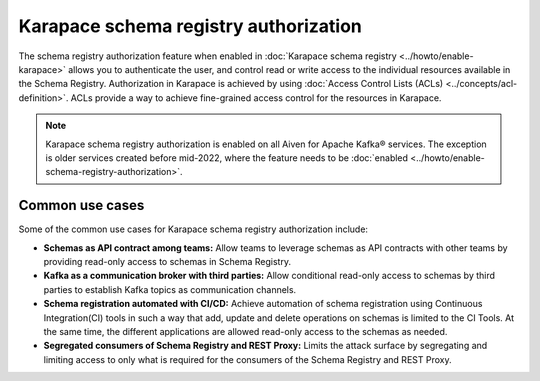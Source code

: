 
Karapace schema registry authorization
======================================
The schema registry authorization feature when enabled in :doc:`Karapace schema registry <../howto/enable-karapace>` allows you to authenticate the user, and control read or write access to the individual resources available in the Schema Registry.
Authorization in Karapace is achieved by using :doc:`Access Control Lists (ACLs) <../concepts/acl-definition>`. ACLs provide a way to achieve fine-grained access control for the resources in Karapace.

.. Note::

  Karapace schema registry authorization is enabled on all Aiven for Apache Kafka® services. The exception is older services created before mid-2022, where the feature needs to be :doc:`enabled <../howto/enable-schema-registry-authorization>`.

Common use cases
----------------
Some of the common use cases for Karapace schema registry authorization include:

* **Schemas as API contract among teams:** Allow teams to leverage schemas as API contracts with other teams by providing read-only access to schemas in Schema Registry.
* **Kafka as a communication broker with third parties:** Allow conditional read-only access to schemas by third parties to establish Kafka topics as communication channels.
* **Schema registration automated with CI/CD:** Achieve automation of schema registration using Continuous Integration(CI) tools in such a way that add, update and delete operations on schemas is limited to the CI Tools. At the same time, the different applications are allowed read-only access to the schemas as needed.
* **Segregated consumers of Schema Registry and REST Proxy:** Limits the attack surface by segregating and limiting access to only what is required for the consumers of the Schema Registry and REST Proxy.
